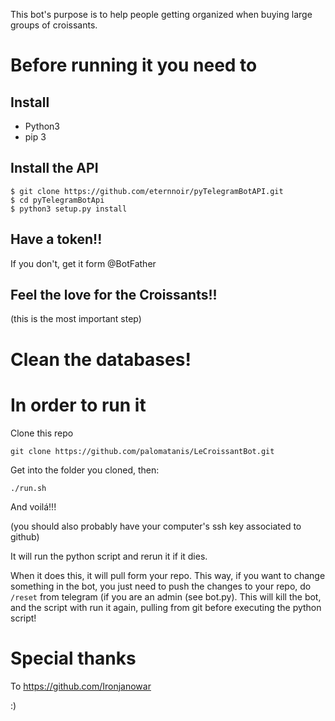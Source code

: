 This bot's purpose is to help people getting organized when buying large groups of croissants.

* Before running it you need to

** Install

- Python3
- pip 3

** Install the API

: $ git clone https://github.com/eternnoir/pyTelegramBotAPI.git
: $ cd pyTelegramBotApi
: $ python3 setup.py install

** Have a token!! 

If you don't, get it form @BotFather


** Feel the love for the Croissants!!
(this is the most important step)



* Clean the databases! 

* In order to run it

Clone this repo

: git clone https://github.com/palomatanis/LeCroissantBot.git

Get into the folder you cloned, then:

: ./run.sh

And voilá!!!

(you should also probably have your computer's ssh key associated to github)

It will run the python script and rerun it if it dies.

When it does this, it will pull form your repo. This way, if you want to change something in the bot, you just need to push the changes to your repo, do =/reset= from telegram (if you are an admin (see bot.py). This will kill the bot, and the script with run it again, pulling from git before executing the python script!


* Special thanks

To https://github.com/Ironjanowar

:)
